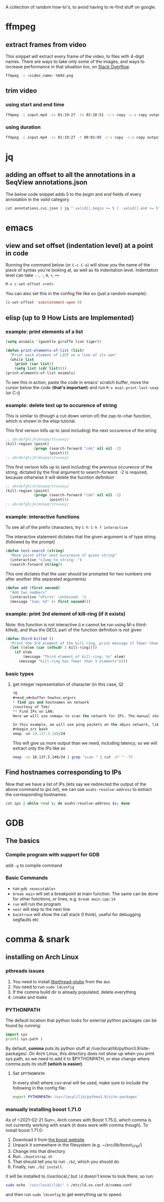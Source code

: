 A collection of random how-to's, to avoid having to re-find stuff on google.

* ffmpeg
** extract frames from video
This snippet will extract every frame of the video, to files with 4-digit names. There are ways to take only some of the images, and ways to increase performance in that situation too, on [[https://stackoverflow.com/questions/10957412/fastest-way-to-extract-frames-using-ffmpeg][Stack Overflow]].
#+begin_src bash
ffmpeg -i <video_name> %04d.png
#+end_src
** trim video
*** using start and end time
#+begin_src bash
ffmpeg -i input.mp4 -ss 01:19:27 -to 02:18:51 -c:v copy -c:a copy output.mp4
#+end_src
*** using duration
#+begin_src bash
ffmpeg -i input.mp4 -ss 01:19:27 -t 00:01:05 -c:v copy -c:a copy output.mp4
#+end_src
* jq 
** adding an offset to all the annotations in a SeqView annotations.json
The below code snippet adds 5 to the /begin/ and /end/ fields of every annotation in the /valid/ category
#+begin_src bash
cat annotations.cvi.json | jq ".valid[].begin += 5 | .valid[].end += 5"
#+end_src
* emacs
** view and set offset (indentation level) at a point in code
Running the command below (or =C-c C-o=) will show you the name of the piece of syntax you're looking at, as well as its indentation level. Indentation level can take =--=, =-=, =0=, =+=, =++=
#+begin_src emacs-lisp
M-x c-set-offset <ret>
#+end_src

You can also set this in the confog file like so (just a random example):
 #+begin_src emacs-lisp
(c-set-offset 'substatement-open 0)
 #+end_src
** elisp (up to *9 How Lists are Implemented*)
*** *example*: print elements of a list
#+begin_src emacs-lisp
(setq animals '(gazelle giraffe lion tiger))

(defun print-elements-of-list (list)
  "Print each element of LIST on a line of its own"
  (while list
    (print (car list))
    (setq list (cdr list))))
(print-elements-of-list animals)
#+end_src

To see this in action, paste the code in emacs' scratch buffer, move the cursor below the code (*that's important*) and run =M-x eval-print-last-sexp= (or C-j)
*** *example*: delete text up to occurence of string
This is similar to (though a cut-down verion of) the zap-to-char function, which is shown in the elisp tutorial. 

This first verison kills up to (and including) the next occurence of the string
#+begin_src emacs-lisp
;; abcdefghijklmnopqrstuvwxyz
(kill-region (point)
             (progn (search-forward "cde" nil nil -2)
                    (point)))
;; abcdefghijklmnopqrstuvwxyz
#+end_src

This first verison kills up to (and including) the previous occurence of the string, dictated by the final argument to search-forward. -2 is required, because otherwise it will delete the fucntion definition
#+begin_src emacs-lisp
;; abcdefghijklmnopqrstuvwxyz
(kill-region (point)
             (progn (search-forward "cde" nil nil -2)
                    (point)))
;; abcdefghijklmnopqrstuvwxyz
#+end_src
*** *example*: interactive functions
To see all of the prefix characters, try =C-h C-h f interactive=

The interactive statement dictates that the given argument is of type string (followed by the prompt)
#+begin_src emacs-lisp
(defun test-search (string)
  "Move point after next occurence of given string"
  (interactive "sJump to string: ")
  (search-forward string))
#+end_src

This one dictates that the user should be prompted for two numbers one after another (the \n separated arguments)
#+begin_src emacs-lisp
(defun add (first second)
  "Add two numbers"
  (interactive "nFirst: \nnSecond: ")
  (message "Sum: %d" (+ first second)))
#+end_src
*** *example*: print 3rd element of kill-ring (if it exists)
Note: this function is not interactive (i.e cannot be run using M-x third-killed), and thus the DECL part of the function definition is not given
#+begin_src emacs-lisp
(defun third-killed ()
  "Print the 3rd element of the kill-ring, print message if fewer than 3 elements"
  (let ((elem (car (nthcdr 3 kill-ring))))
    (if elem
        (message "Third element of kill-ring: %s" elem)
      (message "kill-ring has fewer than 3 elements"))))
#+end_src

*** basic types
**** get integer representation of character (in this case, Q)
#+begin_src emacs-lisp
?Q
#+end_s#<buffer howtos.org>rc
* find ips and hostnames on network
/courtesy of Tek/
** Find IPs on LAN:
Here we will use =nmap= to scan the network for IPs. The manual shows the many possible ways of specifying address ranges, using different protocols, etc.

In this example, we will use ping packets on the abyss network, like so:
#+begin_src bash 
nmap -sn 10.137.5.240/24
#+end_src

This will give us more output than we need, including latency, so we will extract only the IPs like so
#+begin_src bash
nmap -sn 10.137.5.240/24 | grep "scan " | cut -d" " -f5
#+end_src

** Find hostnames corresponding to IPs
Now that we have a list of IPs (lets say we redirected the output of the above command to /ips.txt/), we can use =avahi-resolve-address= to extract the corresponding hostnames.
#+begin_src bash
cat ips | while read s; do avahi-resolve-address $s; done
#+end_src
* GDB
** The basics
*** Compile program with support for GDB
add =-g= to compile command
*** Basic Commands
- run =gdb <executable>=
- =break main= will set a breakpoint at main function. The same can be done for other functions, or lines, e.g. =break main.cpp:14=
- =run= will run the program
- =next= will step to the next line
- =backtrace= will show the call stack (I think), useful for debugging segfaults etc

* comma & snark
** installing on Arch Linux
*** pthreads issues
1. You need to install [[https://aur.archlinux.org/packages/libpthread-stubs/][libpthread-stubs]] from the aur.
2. You need to run =sudo ldconfig=
3. If the comma build dir is already populated, delete everything
4. cmake and make

*** PYTHONPATH
The default location that python looks for external python packages can be found by running:
 #+begin_src python
import sys
print( sys.path )
 #+end_src

By default, *comma* puts its python stuff at //usr/local/lib/python3.9/site-packages/. 
On Arch Linux, this directory does not show up when you print sys.path, 
so we need to add it to $PYTHONPATH, or else change where comma puts its stuff *(which is easier)*. 

**** Set =$PYTHONPATH=
In every shell where csv-eval will be used, make sure to include the following
in the config file:
#+begin_src bash
export PYTHONPATH='/usr/local/lib/python3.9/site-packages'
#+end_src

*** manually installing boost 1.71.0
As of <2021-02-21 Sun>, Arch comes with Boost 1.75.0, which comma is not currently working with snark (it does work with comma though).
To install boost 1.71.0:
1. Download it from [[https://www.boost.org/users/history/version_1_71_0.html][the boost website]].
2. Unpack it somewhere in the filesystem (e.g. /~/src/lib/boost_1_71_0//)
3. Change into that directory
4. Run =./bootstrap.sh=
5. That should tell you to run =./b2=, which you should do
6. Finally, run =./b2 install=. 

It will be installed to //usr/local,/ but =ld= doesn't know to look there, so run:
#+begin_src bash
sudo echo '/usr/local/lib/' > /etc/ld.so.conf.d/comma.conf
#+end_src
and then run =sudo ldconfig= to get everything up to speed.

*** install the following programs (for both comma and snark), many are not documented in install.yml
cmake
socat
zeromq
gtest
procps-ng
recode
boost
boost-libs
eigen
fftw
tbb
zlib
bzip2
opencv
libpcap
qt5-3d
qt5-base
qt5-charts
assimp
vtk
lvtk
glew
hdf5

*** building libicu from source
- Download a source distribution of libicu (68 as of the time of writing this)
- Navigate into the directory
#+begin_src bash
./configure
make
sudo make install
#+end_src

* zfs
** on Ubuntu (20.04)
*** Installing zfs
#+begin_src bash
sudo apt install zfsutils-linux
#+end_src
*** Creating a (non-mirrored) pool
#+begin_src bash
sudo zpool create -m /mnt/storage storage /dev/sdb1
#+end_src
*** Import the desired pool
By default, pools are unavailable until imported
#+begin_src bash
sudo zpool import # lists all pools
sudo zpool import storage
#+end_src
*** Attach a new drive to mirror the first drive in the pool
In this example, sdb1 is the original drive, and we are adding sda1
#+begin_src bash
sudo zpool attach storage /dev/sdb1 /dev/sda1
#+end_src
